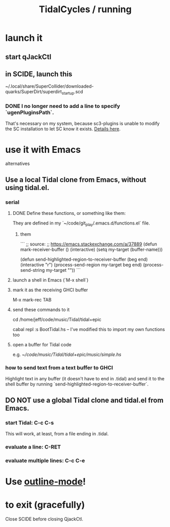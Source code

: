 :PROPERTIES:
:ID:       0ea59083-d5af-42cf-aea8-127c1cf3d7a2
:ROAM_ALIASES: "running TidalCycles"
:END:
#+title: TidalCycles / running
* launch it
** start qJackCtl
** in SCIDE, launch this
   ~/.local/share/SuperCollider/downloaded-quarks/SuperDirt/superdirt_startup.scd
*** DONE I no longer need to add a line to specify `ugenPluginsPath`.
    That's necessary on my system,
    because sc3-plugins is unable to modify the SC installation
    to let SC know it exists.
    [[id:b45a1d6d-3cef-472e-9c4f-44b8296bd17e][Details here]].
* use it with Emacs
  alternatives
** Use a local Tidal clone from Emacs, without using tidal.el.
   :PROPERTIES:
   :ID:       abc74ffc-26f2-4232-98c9-578ae2c97132
   :END:
*** serial
**** DONE Define these functions, or something like them:
     They are defined in my `~/code/git_play/.emacs.d/functions.el` file.
***** them
      ```
      ;; source:
      ;; https://emacs.stackexchange.com/a/37889
      (defun mark-receiver-buffer ()
	 (interactive)
	 (setq my-target (buffer-name)))

      (defun send-highlighted-region-to-receiver-buffer (beg end)
	(interactive "r")
	(process-send-region my-target beg end)
	(process-send-string my-target "\n"))
      ```
**** launch a shell in Emacs (`M-x shell`)
**** mark it as the receiving GHCI buffer
     M-x mark-rec TAB
**** send these commands to it
     cd /home/jeff/code/music/Tidal/tidal+epic
       # or whatever the root of the Tidal project is
     cabal repl
     :s BootTidal.hs -- I've modified this to import my own functions too
**** open a buffer for Tidal code
     e.g.
       [[~/code/music/Tidal/tidal+epic/music/simple.hs]]
*** how to send text from a text buffer to GHCI
    Highlight text in any buffer (it doesn't have to end in .tidal)
    and send it to the shell buffer by running
    `send-highlighted-region-to-receiver-buffer`.
** DO NOT use a global Tidal clone and tidal.el from Emacs.
*** start Tidal: C-c C-s
    This will work, at least, from a file ending in .tidal.
*** evaluate a line: C-RET
*** evaluate multiple lines: C-c C-e
* Use [[id:9c31bbf8-2396-4329-a5df-be769f8679b7][outline-mode]]!
* to exit (gracefully)
  Close SCIDE before closing QjackCtl.
